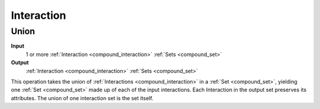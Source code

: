 .. _ops_interaction:

Interaction
===========

.. _ops_interaction_union:

=====
Union
=====

**Input**
      1 or more :ref:`Interaction <compound_interaction>` :ref:`Sets <compound_set>`
**Output**
      :ref:`Interaction <compound_interaction>` :ref:`Sets <compound_set>`

This operation takes the union of :ref:`Interactions <compound_interaction>` in a :ref:`Set <compound_set>`, yielding one :ref:`Set <compound_set>` made up of each of the input interactions. Each Interaction in the output set preserves its attributes. The union of one interaction set is the set itself.
